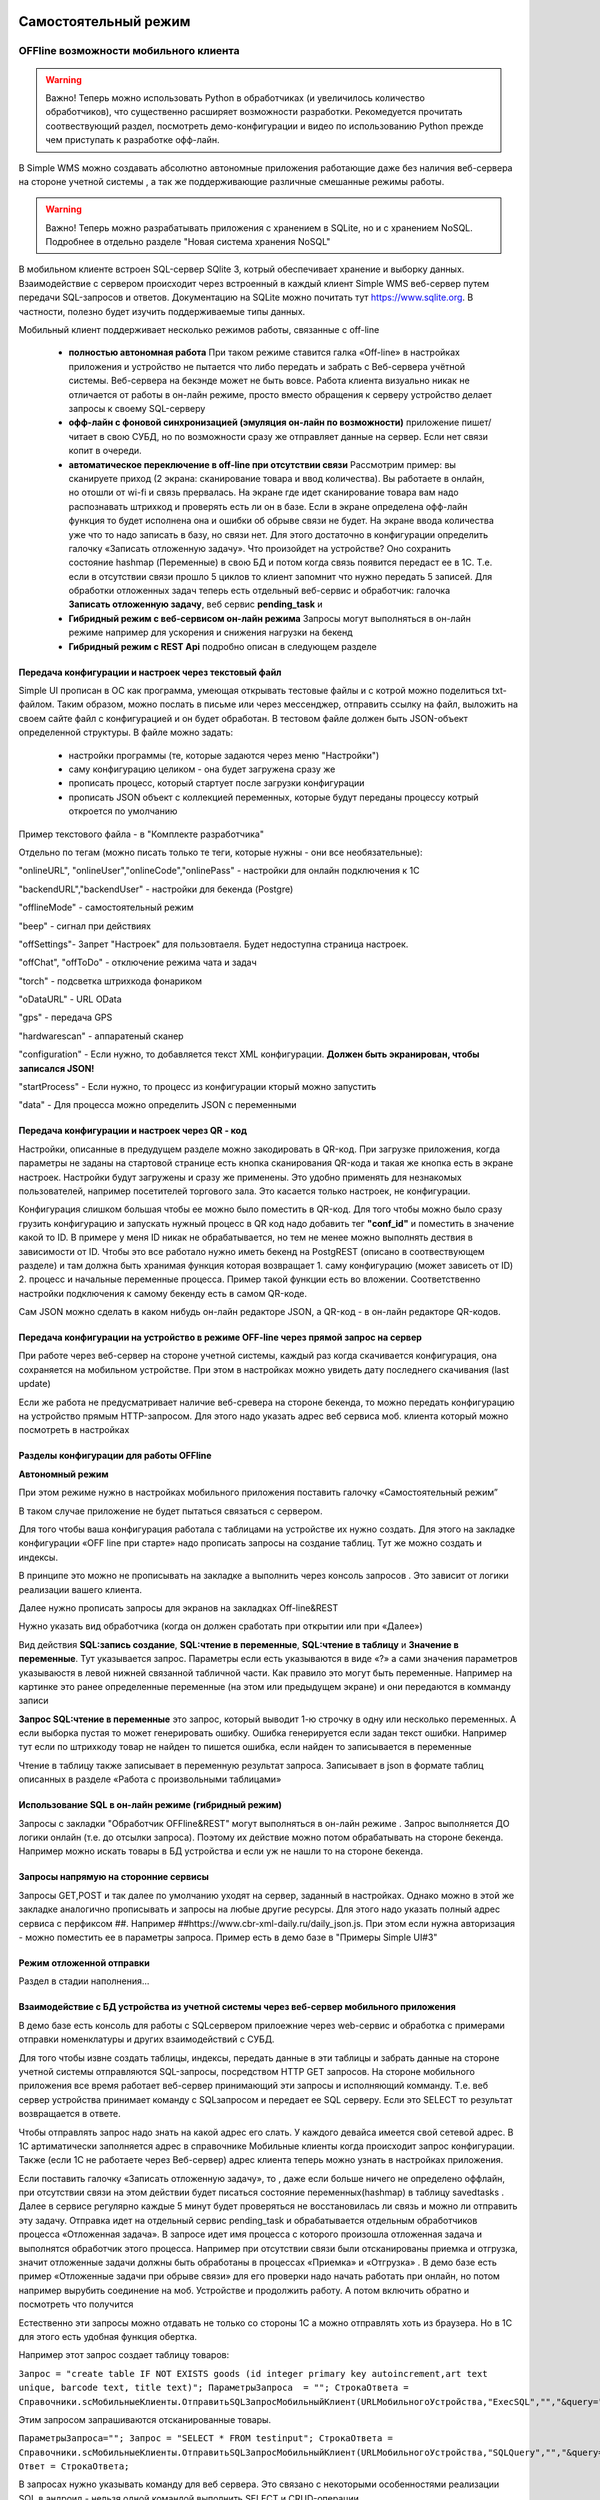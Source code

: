 .. SimpleUI documentation master file, created by
   sphinx-quickstart on Sat May 16 14:23:51 2020.
   You can adapt this file completely to your liking, but it should at least
   contain the root `toctree` directive.

Самостоятельный режим
======================

OFFline возможности мобильного клиента
---------------------------------------
 
.. warning:: Важно! Теперь можно использовать Python в обработчиках (и увеличилось количество обработчиков), что существенно расширяет возможности разработки. Рекомедуется прочитать соотвествующий раздел, посмотреть демо-конфигурации и видео по использованию Python прежде чем приступать к разработке офф-лайн.

В Simple WMS можно создавать абсолютно автономные приложения работающие даже без наличия веб-сервера на стороне учетной системы , а так же поддерживающие различные смешанные режимы работы.

.. warning:: Важно! Теперь можно разрабатывать приложения с хранением в SQLite, но и с хранением NoSQL. Подробнее в отдельно разделе "Новая система хранения NoSQL"

В мобильном клиенте встроен SQL-сервер SQlite 3, котрый обеспечивает хранение и выборку данных. Взаимодействие с сервером происходит через встроенный в каждый клиент Simple WMS веб-сервер путем передачи SQL-запросов и ответов. Документацию на SQLite можно почитать тут https://www.sqlite.org. В частности, полезно будет изучить поддерживаемые типы данных.

Мобильный клиент поддерживает несколько режимов работы, связанные с off-line

 * **полностью автономная работа** При таком режиме ставится галка «Off-line» в настройках приложения и устройство не пытается что либо передать и забрать с Веб-сервера учётной системы. Веб-сервера на бекэнде может не быть вовсе. Работа клиента визуально никак не отличается от работы в он-лайн режиме, просто вместо обращения к серверу устройство делает запросы к своему SQL-серверу
 * **офф-лайн с фоновой синхронизацией (эмуляция он-лайн по возможности)** приложение пишет/читает в свою СУБД, но по возможности сразу же отправляет данные на сервер. Если нет связи копит в очереди. 
 * **автоматическое переключение в off-line при отсутствии связи**  Рассмотрим пример: вы сканируете приход (2 экрана: сканирование товара и ввод количества). Вы работаете в онлайн, но отошли от wi-fi и связь прервалась. На экране где идет сканирование товара вам надо распознавать штрихкод и проверять есть ли он в базе. Если в экране определена офф-лайн функция то будет исполнена она и ошибки об обрыве связи не будет. На экране ввода количества уже что то надо записать в базу, но связи нет. Для этого достаточно в конфигурации определить галочку «Записать отложенную задачу». Что произойдет на устройстве? Оно сохранить состояние hashmap (Переменные) в свою БД и потом когда связь появится передаст ее в 1С. Т.е. если в отсутствии связи прошло 5 циклов то клиент запомнит что нужно передать 5 записей. Для обработки отложенных задач теперь есть отдельный веб-сервис и обработчик: галочка **Записать отложенную задачу**, веб сервис **pending_task** и 
 * **Гибридный режим c веб-сервисом он-лайн режима** Запросы могут выполняться в он-лайн режиме например для ускорения и снижения нагрузки на бекенд
 * **Гибридный режим c REST Api** подробно описан в следующем разделе


Передача конфигурации и настроек через текстовый файл
~~~~~~~~~~~~~~~~~~~~~~~~~~~~~~~~~~~~~~~~~~~~~~~~~~~~~~

Simple UI прописан в ОС как программа, умеющая открывать тестовые файлы и с котрой можно поделиться txt- файлом. Таким образом, можно послать в письме или через мессенджер, отправить ссылку на файл, выложить на своем сайте файл с конфигурацией и он будет обработан. В тестовом файле должен быть JSON-объект определенной структуры. В файле можно задать:

 * настройки программы (те, которые задаются через меню "Настройки")
 * саму конфигурацию целиком - она будет загружена сразу же
 * прописать процесс, который стартует после загрузки конфигурации
 * прописать JSON объект с коллекцией переменных, которые будут переданы процессу котрый откроется по умолчанию

Пример текстового файла - в "Комплекте разработчика"

Отдельно по тегам (можно писать только те теги, которые нужны - они все необязательные):

"onlineURL", "onlineUser","onlineCode","onlinePass" - настройки для онлайн подключения к 1С

"backendURL","backendUser" - настройки для бекенда (Postgre)

"offlineMode"  - самостоятельный режим

"beep" - сигнал при действиях

"offSettings"- Запрет "Настроек" для пользовтаеля. Будет недоступна страница настроек.

"offChat",  "offToDo" - отключение режима чата и задач

"torch" - подсветка штрихкода фонариком

"oDataURL" - URL OData

"gps" - передача GPS

"hardwarescan" - аппаратеный сканер

"configuration" - Если нужно, то добавляется текст XML конфигурации. **Должен быть экранирован, чтобы записался JSON!**

"startProcess" - Если нужно, то процесс из конфигурации кторый можно запустить

"data" - Для процесса можно определить JSON с переменными

Передача конфигурации и настроек через QR - код
~~~~~~~~~~~~~~~~~~~~~~~~~~~~~~~~~~~~~~~~~~~~~~~~~

Настройки, описанные в предудущем разделе можно закодировать в QR-код. При загрузке приложения, когда параметры не заданы на стартовой странице есть кнопка сканирования QR-кода и такая же кнопка есть в экране настроек. Настройки будут загружены и сразу же применены. Это удобно применять для незнакомых пользователей, например посетителей торгового зала. Это касается только настроек, не конфигурации.

Конфигурация слишком большая чтобы ее можно было поместить в QR-код. Для того чтобы можно было сразу грузить конфигурацию и запускать нужный процесс в QR код надо добавить тег **"conf_id"** и поместить в значение какой то ID. В примере у меня ID никак не обрабатывается, но тем не менее можно выполнять дествия в зависимости от ID. Чтобы это все работало нужно иметь бекенд на PostgREST (описано в соотвествующем разделе) и там должна быть хранимая функция которая возвращает 1. саму конфигурацию (может зависеть от ID) 2. процесс и начальные переменные процесса. Пример такой функции есть во вложении. Соответственно настройки подключения к самому бекенду есть в самом QR-коде.

Сам JSON можно сделать в каком нибудь он-лайн редакторе JSON, а QR-код - в он-лайн редакторе QR-кодов.

.. image:: _static/qr-code.gif
       :scale: 100%
       :align: center

Передача конфигурации на устройство в режиме OFF-line через прямой запрос на сервер
~~~~~~~~~~~~~~~~~~~~~~~~~~~~~~~~~~~~~~~~~~~~~~~~~~~~~~~~~~~~~~~~~~~~~~~~~~~~~~~~~~~~

При работе через веб-сервер на стороне учетной системы, каждый раз когда скачивается конфигурация, она сохраняется на мобильном устройстве. При этом в настройках можно увидеть дату последнего скачивания (last update)

Если же работа не предусматривает наличие веб-сревера на стороне бекенда, то можно передать конфигурацию на устройство прямым HTTP-запросом. Для этого надо указать адрес веб сервиса моб. клиента который можно посмотреть в настройках

.. image:: _static/offline_pic1.jpg
       :scale: 100%
       :align: center

Разделы конфигурации для работы OFFline
~~~~~~~~~~~~~~~~~~~~~~~~~~~~~~~~~~~~~~~~~~

**Автономный режим**

При этом режиме нужно в настройках мобильного приложения поставить галочку «Самостоятельный режим”

В таком случае приложение не будет пытаться связаться с сервером.

Для того чтобы ваша конфигурация работала с таблицами на устройстве их нужно создать. Для этого на закладке конфигурации «OFF line при старте» надо прописать запросы на создание таблиц. Тут же можно создать и индексы.

.. image:: _static/offline_pic2.jpg
       :scale: 100%
       :align: center

В принципе это можно не прописывать на закладке а выполнить через консоль запросов . Это зависит от логики реализации вашего клиента.

Далее нужно прописать запросы для экранов на закладках Off-line&REST

.. image:: _static/offline_pic3.jpg
       :scale: 100%
       :align: center

Нужно указать вид обработчика (когда он должен сработать при открытии или при «Далее»)

Вид действия **SQL:запись создание**, **SQL:чтение в переменные**, **SQL:чтение в таблицу** и **Значение в переменные**. Тут указывается запрос. Параметры если есть указываются в виде «?» а сами значения параметров указываюстя в левой нижней связанной табличной части. Как правило это могут быть переменные. Например на картинке это ранее определенные переменные (на этом или предыдущем экране) и они передаются в комманду записи

**Запрос SQL:чтение в переменные** это запрос, который выводит 1-ю строчку в одну или несколько переменных. А если выборка пустая то может генерировать ошибку. Ошибка генерируется если задан текст ошибки. Например тут если по штрихкоду товар не найден то пишется ошибка, если найден то записывается в переменные

.. image:: _static/offline_pic4.jpg
       :scale: 100%
       :align: center

Чтение в таблицу также записывает в переменную результат запроса. Записывает в json в формате таблиц описанных в разделе «Работа с произвольными таблицами»

Использование SQL в он-лайн режиме (гибридный режим)
~~~~~~~~~~~~~~~~~~~~~~~~~~~~~~~~~~~~~~~~~~~~~~~~~~~~~~

Запросы с закладки "Обработчик OFFline&REST" могут выполняться в он-лайн режиме . Запрос выполняется ДО логики онлайн (т.е. до отсылки запроса). Поэтому их действие можно потом обрабатывать на стороне бекенда. Например можно искать товары в БД устройства и если уж не нашли то на стороне бекенда.

Запросы напрямую на сторонние сервисы
~~~~~~~~~~~~~~~~~~~~~~~~~~~~~~~~~~~~~~~

Запросы GET,POST и так далее по умолчанию уходят на сервер, заданный в настройках. Однако можно в этой же закладке аналогично прописывать и запросы на любые другие ресурсы. Для этого надо указать полный адрес сервиса с перфиксом ##. Например ##https://www.cbr-xml-daily.ru/daily_json.js. При этом если нужна авторизация - можно поместить ее в параметры запроса. Пример есть в демо базе в "Примеры Simple UI#3"


Режим отложенной отправки
~~~~~~~~~~~~~~~~~~~~~~~~~~

Раздел в стадии наполнения...


Взаимодействие с БД устройства из учетной системы через веб-сервер мобильного приложения
~~~~~~~~~~~~~~~~~~~~~~~~~~~~~~~~~~~~~~~~~~~~~~~~~~~~~~~~~~~~~~~~~~~~~~~~~~~~~~~~~~~~~~~~~~

.. image:: _static/offline_pic5.jpg
       :scale: 100%
       :align: center

В демо базе есть консоль для работы с SQLсервером прилоежние через web-сервис и обработка с примерами отправки номенклатуры и других взаимодействий с СУБД.

Для того чтобы извне создать таблицы, индексы, передать данные в эти таблицы и забрать данные на стороне учетной системы отправляются SQL-запросы, посредством HTTP GET запросов. На стороне мобильного приложения все время работает веб-сервер принимающий эти запросы и исполняющий комманду. Т.е. веб сервер устройства принимает команду с SQLзапросом и передает ее SQL серверу. Если это SELECT то результат возвращается в ответе. 

Чтобы отправлять запрос надо знать на какой адрес его слать. У каждого девайса имеется свой сетевой адрес. В 1С артиматически заполняется адрес в справочнике Мобильные клиенты когда происходит запрос конфигурации. Также (если 1С не работаете через Веб-сервер) адрес клиента теперь можно узнать в настройках приложения.

Если поставить галочку «Записать отложенную задачу», то , даже если больше ничего не определено оффлайн, при отсутствии связи на этом действии будет писаться состояние переменных(hashmap) в таблицу savedtasks . Далее в сервисе регулярно каждые 5 минут будет проверяться не восстановилась ли связь и можно ли отправить эту задачу. Отправка идет на отдельный сервис pending_task и обрабатывается отдельным обработчиков процесса «Отложенная задача». В запросе идет имя процесса с которого произошла отложенная задача и выполнятся обработчик этого процесса. Например при отсутствии связи были отсканированы приемка и отгрузка, значит отложенные задачи должны быть обработаны в процессах «Приемка» и «Отгрузка» . В демо базе есть пример «Отложенные задачи при обрыве связи» для его проверки надо начать работать при онлайн, но потом например вырубить соединение на моб. Устройстве и продолжить работу. А потом включить обратно и посмотреть что получится

Естественно эти запросы можно отдавать не только со стороны 1С а можно отправлять хоть из браузера. Но в 1С для этого есть удобная функция обертка.

Например этот запрос создает таблицу товаров:

``Запрос = "create table IF NOT EXISTS goods (id integer primary key autoincrement,art text unique, barcode text, title text)";	
ПараметрыЗапроса  = "";
СтрокаОтвета = Справочники.scМобильныеКлиенты.ОтправитьSQLЗапросМобильныйКлиент(URLМобильногоУстройства,"ExecSQL","","&query="+Запрос+"&params="+ПараметрыЗапроса);``

Этим запросом запрашиваются отсканированные товары.

``ПараметрыЗапроса="";	
Запрос = "SELECT * FROM testinput";
СтрокаОтвета = Справочники.scМобильныеКлиенты.ОтправитьSQLЗапросМобильныйКлиент(URLМобильногоУстройства,"SQLQuery","","&query="+Запрос+"&params="+ПараметрыЗапроса);
Ответ = СтрокаОтвета;``

В запросах нужно указывать команду для веб сервера. Это связано с некоторыми особенностями реализации SQL в андроид  - нельзя одной командой выполнить SELECT и CRUD-операции

Команды такие:

**ExecSQL** -  все команды изменения данных (т.н. CRUD)

**SQLQuery** – запрос выборки (SELECT) возвращает ответ в json в том же формате, в котром описываются таблицы

**SQLQueryText** – тоже запрос выборки, но ответ приходит в виде текста с разделителями для удобства просмотра

В демо базе для работы с устройством добавлены две обработки : *КонсольSQLЗапросов* и *ПримерОбработкиВзаимодействияOFFLineБезСервера*

Взаимодействие с БД устройства через текстовые файлы
~~~~~~~~~~~~~~~~~~~~~~~~~~~~~~~~~~~~~~~~~~~~~~~~~~~~~~~~

В случае, если с устройством невозможно взаимодействовать через веб-сервер приложения (нет сети вообще) предлагается режим взаимодействия через файлы. Все команды взаимодействия с СУБД приложения, описанные в предыдущем примере могут быть записаны в файлы и переданы приложению через папку, определенную в настройках. Ответы (результаты запросов и ошибки и статусы исполнения запросов) также записываются в папку и могут быть прочитаны. В таком случа учетная система будет работать через запись/чтение файлов в устройство, подключенное в режиме флешки.

В папке обмена нужно положить 2 текстовых файла select.txt и execute.txt примеры котрых есть в комплекте разработчика. Это просто файлы с разделителем строк с обычными SQL-запросами

Более подробно можно посмотреть в этом видео: <https://youtu.be/aKVWIEfqi0c>`_



Команды в офлайн-режиме
~~~~~~~~~~~~~~~~~~~~~~~~

В офлайн также можно выполнять различные команды:

 * команды работы с встроенным SQL(описаны выше)
 * команды взаимодействия с REST интерфейсом
 * переключать экран
 * запускать экран диалога и получать событие от него
 * создавать json-переменные
 * вычислить выражение (В режиме офлайн можно вычислять математические выражения и записывать в переменную командой «Вычислить выражение» . операнды, являющиеся перменными должны быть заключены между «%» например %a%+1 -прибавит к переменной 1
 * завершать процесс с предупреждением и без
 * вычислять произвольные логические выражения и переходы

Связь с бекендом через REST интерфейс
======================================
Клиенты на SimpleUI могут использовать CRUD-операции для полноценной независимой работы с привязкой к БД PostgreSQL через RESTful интерфейс с помощью сервера API PostgREST. Т.е. можно организовать свой бекенд к которому будут подключены все клиенты и 1С. Инструкция по установке и работы с API тут: http://postgrest.org/en/v6.0/tutorials/tut0.html

.. hint:: Также можно использовать данный инструментарий для подключения к любому другому REST-интерфейсу. Все необходимые функции GET, POST,PATCH,DELETE есть. Установка заголовков и параметров, обработка ответов – запись в переменные и таблицы – все это не зависит от поставщика API. Таким образом есть альтернатива – подключаться он-лайн или подключаться через REST-команды на клиенте

Для работы с ним должен быть установлен адрес публикуемого сервиса PostgREST в настройках (Postgrest URL). Также в базе со стороны 1С нужно установить  константу «Адрес бекенда»

Также нужно указать «пользователя» - это условный владелец записей, который идет в качестве параметров для условного разделения данных. Например по нему могут быть отобраны документы, задачи, он может прописываться в таблицах в нужные поля. Это не элемент авторизации. При установке в Переменных появляется переменная userPostgre которую можно использовать для установки параметров например.

Настройка команд происходит на закладке «Интеграция с PostgREST»

Для выполнения операций записи, обновления (upsert), и запуска хранимых процедур используется настройка  POST: выполнить запрос. Соотвественно для самого запроса можно установить заголовки, передать параметры из переменных или просто, а также записать результат запроса в переменные. Соответственно в инструкции к API все запросы, которые должны проходить через PUSH выполняются этой командой. Например так:

.. image:: _static/offline_pic6.jpg
       :scale: 100%
       :align: center


Т.е. то, что в API передается как JSON в пост запросе определяется в параметрах – программа делает из них JSON и отправляет. 

При вставке новой записи в зарезервированную переменную **LastID** возвращается ID добавленной записи. Это важно, если потом Вы хотите напрмиер работать с этой записью. Например привязать другие записи к ней.

.. hint:: При выполнении операций POST, PATCH, DELETE и хранимых процедур они могут вызывать исключение которое можно переопределить в БД. Например можно поставить триггер на таблицу при добавлении новых строк, для проверки заполнения записей. Пример – триггер в таблице goods в базе проверяет чтобы было заполнено наименование и пишет то что Вы определили в обрбаотчике – «Не заполнено наименование». Это выводится как ошибка и останавливает выполнение процесса. 


**Чтение в переменную** – это выборка данных видом действия GET:чтение в переменные , что соответствует SELECT запросу к базе или в API это запросы чтения к таблицам и views с каким то отбором. Берется 1я строка возвращаемого массива и помещается в переменные. Например так:

.. image:: _static/offline_pic7.jpg
       :scale: 100%
       :align: center

Тут важно следующее:

Если в запросе надо прописать параметры, которые надо взять из переменных то их надо как то обозначить. Я выбрал вариант ~Переменная~, но вы можете и по другому это сделать. Смысл в том, чтобы программа сделала текстовую замену для подстановки параметра в текст запроса. Поэтому сочетание символов должно быть уникальным в запросе

Например, goods?barcode=in.(%22~barcode~%22)

В Переменных надо прописать соответствие переменной из JSON и переменной вашей конфигурации.

Аналогично настраивается запрос с выгрузкой в таблицу, только вместо переменных указывается имя переменной – таблицы и вид действия GET:чтение в таблицу

Для выполнения операции UPDATE записи или записей следует использовать метод PATCH

При этом параметры запроса(если они есть) следует заключить между ~… ~ и в этом же табличном поле помимо заполнения параметров надо указать также заполнение полей котрые будут обновляться. В демо базе пример INSERT, UPDATE, DELETE

Для удаления записей (аналог SQL команды DELETE ) следует использовать метод DELETE передав в параметрах отбор по записям которые надо удалить. Без отбора удалится все.



Работа в фоновом режиме для Pro-версии
---------------------------------------

Можно отсылать и получать данные в фоновом потоке (не UI-потоке приложения) – т.е. елси надо скачать или закачать большой объем данных программа будет выполняться без торможения. При этом само приложение может взаимодействовать чисто с собственным SQL полностью автономно (без связи) и при необходимости обмениваться с бекендом в фоне.

Для этого используются виды действий Фоновое чтение в SQL и Фоновая отправка из SQL. Это команды состоящие из 2х частей – PUSH или GET запроса, описанного выше и сразу SQL запроса (в той же строке) описанного в разделе Offline.

Кроме того, можно назначить процессы, которые будут выполняться при запуске конфигурации. Для этого в конфигурации есть реквизит в котром можно указать экран, в котором в свою очередь перечислены команды (в демо базе в качестве примера есть экран «Действия при запуске»). Сам экран не будет выполняться – только команды.

.. image:: _static/offline_pic8.jpg
       :scale: 100%
       :align: center


Лента «Задачи»
------------------

В случае, если используется не онлайн режим работы, а например база под.лючена к PostgreSQL также можно формировать для пользователя ленту «Задачи». Для этого в базе надо определить хранимую процедуру get_tasks с параметром user, который модно использовать например для отбора задач для конкретного пользователя. Состав полей, котрый возвращает эта функция регламентирован, он должен быть как в представлении ниже – эти поля задают то, как будут выглядеть «карточки» в программе. При выборе конкретной задачи в переменные записываются order и orderRef этой задачи

В SQL::

CREATE OR REPLACE FUNCTION api.get_tasks(

	"user" character varying)

    RETURNS SETOF api.wms_tasks 

    LANGUAGE 'sql'

    COST 100

    VOLATILE 

    ROWS 1000
 
AS $BODY$

    --Передаю параметр котрый можно указать в условии на всякий случай,он не нужен пока

	SELECT * FROM api.wms_tasks;

$BODY$;

ALTER FUNCTION api.get_tasks(character varying)

    OWNER TO admin;

GRANT EXECUTE ON FUNCTION api.get_tasks(character varying) TO web_anon;

CREATE OR REPLACE VIEW api.wms_tasks

 AS

 SELECT wms_orders_captions.id,

    wms_orders_captions.barcode,

    wms_orders_captions.done,

    wms_orders_captions.doc_date,

    wms_orders_captions.type,

    wms_orders_captions.typeid,

    wms_orders_captions.doc_date_str,

    wms_orders_captions.doc_number,

    wms_orders_captions.contractor,

    wms_orders_captions.description,

    wms_orders_captions.caption,

    wms_orders_captions.action,

    wms_orders_captions.doc_number AS field1,

    'Номер документа'::text AS field1caption,

    wms_orders_captions.contractor AS field2,

    'Поставщик'::text AS field2caption

   FROM api.wms_orders_captions

  WHERE NOT wms_orders_captions.done OR wms_orders_captions.done IS NULL;

ALTER TABLE api.wms_tasks

    OWNER TO admin;

GRANT ALL ON TABLE api.wms_tasks TO admin;

GRANT ALL ON TABLE api.wms_tasks TO web_anon;


Магазин конфигураций
----------------------

Это хранилище конфигураций в облачном бекенде из которого можно скачать и установить либо обновить конфигурацию. Для того чтобы организовать в своем бекенде такой магазин достаточно создать таблицу и дать на нее права:

CREATE TABLE api.ui_configurations

(

name character(100) COLLATE pg_catalog."default",

description text COLLATE pg_catalog."default",

"XML" text COLLATE pg_catalog."default",

id character(100) COLLATE pg_catalog."default" NOT NULL,

CONSTRAINT ui_configurations_pkey PRIMARY KEY (id),

CONSTRAINT id UNIQUE (id)

)


TABLESPACE pg_default;


ALTER TABLE api.ui_configurations

OWNER to admin;

GRANT ALL ON TABLE api.ui_configurations TO admin;

GRANT ALL ON TABLE api.ui_configurations TO web_anon;

GRANT ALL ON TABLE api.ui_configurations TO PUBLIC;

Соответственно, чтобы например отправить конфигурацию нужно отправить PUSH в эту таблицу, при этом важно указать уникальный ID (напрмиер УИД 1С). В поставке в демо базе реализована кнопка отправки конфигурации в магазин.

.. danger:: в конфигурации, которая выполняется без связи с 1С можно установить галочку «Самостоятельный режим». Пользователь конечно сам может поставить ее в настройках, но для удобства в конфигурации можно поставить такую галку (в справочнике), тогда при загрузке из магазина она поставит в настройках эту галку сама. А вот если на этом устройстве потом будет запускаться он-лайн конфигурация, важно не забыть эту галку потом снять!


Синхронизация документов в облаке
-----------------------------------


Через облачный бекенд можно  синхронизировать документы вместе с картинками и файлами. Т.е. это автоматическая фоновая синхронизация в облаке – вы меняете данные на устройстве и оно попадает в Postgre. И наоборот. Соотвественно с  учетной системой документы в таком случае будут поступать уже из PostgeSQL путем REST интерфейса.

Для активации этого режима надо чтобы приложение работало в самостоятельном режиме и был заполнен адрес сервера PostgreSQL и пользователь PostgreSQL в настройках программы. Пользователь тут выполняет функцию «владельца» документов. Документы скачиваются в рамках пользователя и при отправке также прописывается владелец.

Также поддерживается принцип синхронизации между несколькими устройствами в рамках одного аккаунта. Т.е. если например на 3х устройствах указать одинаковое имя пользователя и на одном из них создать документ, то он попадет на остальные 2 вместе в прикрепленными фотографиями и файлами. Любые изменения также будут порождать обмен. 

Для того чтобы программа могла работать с документами в облаке нужно в БД создать следующие объекты (выполнить команды) которые содержатся в прилагаемом файле SQL_документы.

В результате в БД должны появиться объекты:

1)	Расширение pgcrypto – нужно для генерации UID-ов

2)	Таблица documents – собственно сами JSON документы с полями, но картинки в ней – ссылки на другую таблицу

3)	Таблица attachments – хранилище картинок и присоединенных файлов. При добавлении картинки присваивается 36-значный UUID по котрому ее потом можно получить

4)	Таблица uploads – это таблица  в которой устройства отмечают что «документ такой то» аккаунтом таким то и с ИД-устройсства таким то» получил последнюю версию. Соотвественно елси документ меняется каким то устройством то он удаляет всю инфу т.е. программа считает что его надо у себя обновить.

5)	Хр. процедура api.get_docs5 – она выдает документы, которые нужно скачать устройству с определнным аккаунтом. Т.е. изменения, которых нет на этом устройстве.

Пример закачки документов в 1С есть в демо-базе в списке «Документы». Качаются документы с фотографиями.
